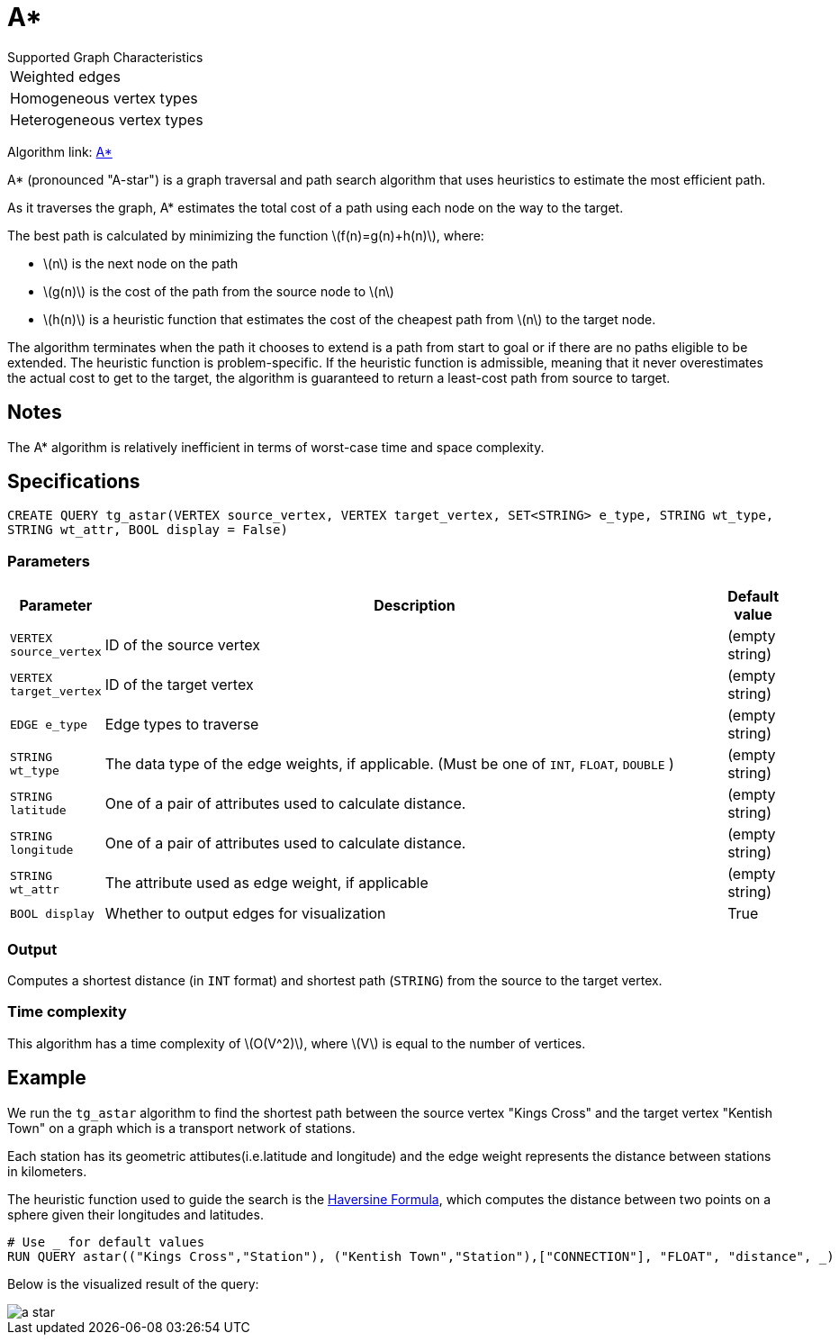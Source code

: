 = A*
:stem: latex

.Supported Graph Characteristics
****
[cols='1']
|===
^|Weighted edges
^|Homogeneous vertex types
^|Heterogeneous vertex types
|===

Algorithm link: link:https://github.com/tigergraph/gsql-graph-algorithms/tree/master/algorithms/Path/astar_shortest_path[A*]

****

A* (pronounced "A-star") is a graph traversal and path search algorithm
that uses heuristics to estimate the most efficient path.

As it traverses the graph, A* estimates the total cost of a path using each node on the way to the target.

The best path is calculated by minimizing the function stem:[f(n)=g(n)+h(n)], where:

* stem:[n] is the next node on the path
* stem:[g(n)] is the cost of the path from the source node to stem:[n]
* stem:[h(n)] is a heuristic function that estimates the cost of the cheapest path from stem:[n] to the target node.

The algorithm terminates when the path it chooses to extend is a path
from start to goal or if there are no paths eligible to be extended.
The heuristic function is problem-specific.
If the heuristic function is admissible, meaning that it never overestimates the actual cost to get
to the target, the algorithm is guaranteed to return a least-cost path from source to target.

== Notes

The A* algorithm is relatively inefficient in terms of worst-case time and space complexity.

== Specifications

[source.wrap, gsql]
----
CREATE QUERY tg_astar(VERTEX source_vertex, VERTEX target_vertex, SET<STRING> e_type, STRING wt_type,
STRING wt_attr, BOOL display = False)
----

=== Parameters

[cols="0,1,0",options="header",]
|===
|*Parameter* |Description |Default value

|`VERTEX source_vertex`
|ID of the source vertex
|(empty string)

|`VERTEX target_vertex`
|ID of the target vertex
|(empty string)

|`EDGE e_type`
|Edge types to traverse
|(empty string)

|`STRING wt_type`
|The data type of the edge weights, if applicable. (Must be one of `INT`, `FLOAT`, `DOUBLE` )
|(empty string)

|`STRING latitude`
|One of a pair of attributes used to calculate distance.
|(empty string)

|`STRING longitude`
|One of a pair of attributes used to calculate distance.
|(empty string)

|`STRING wt_attr`
|The attribute used as edge weight, if applicable
|(empty string)

|`BOOL display`
|Whether to output edges for visualization
|True

|===

=== Output
Computes a shortest distance (in `INT` format) and shortest path (`STRING`) from the source to the target vertex.


=== Time complexity

This algorithm has a time complexity of stem:[O(V^2)], where stem:[V] is equal to the number of vertices.


== Example

We run the `+tg_astar+` algorithm to find the shortest path between the source vertex "Kings Cross" and the target vertex "Kentish Town" on a graph which is a transport network of stations.

Each station has its geometric attibutes(i.e.latitude and longitude) and the edge weight represents the distance between stations in kilometers.

The heuristic function used to guide the search is the
https://en.wikipedia.org/wiki/Haversine_formula[Haversine Formula], which computes the distance between two points on a sphere given their longitudes and latitudes.

[source.wrap,gsql]
----
# Use _ for default values
RUN QUERY astar(("Kings Cross","Station"), ("Kentish Town","Station"),["CONNECTION"], "FLOAT", "distance", _)
----

Below is the visualized result of the query:

image::a-star.png[]